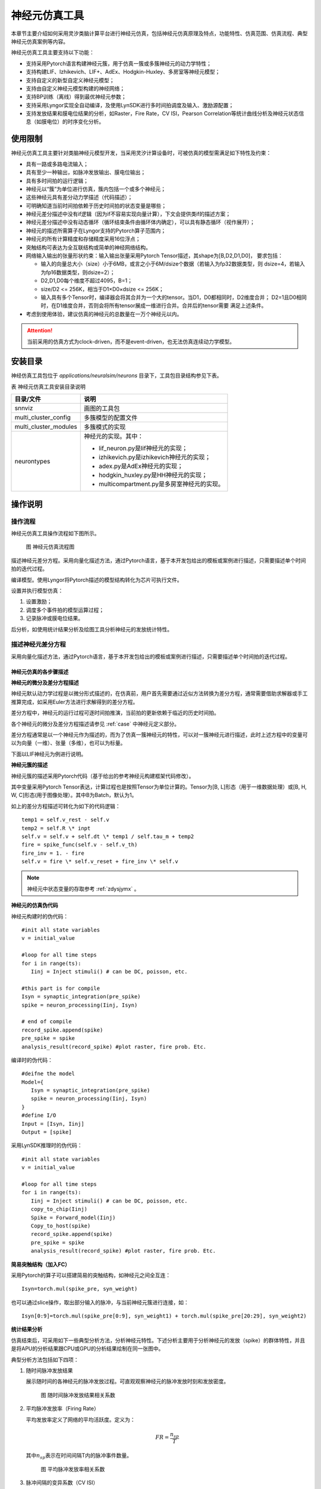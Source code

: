神经元仿真工具
=========================================================================================

本章节主要介绍如何采用灵汐类脑计算平台进行神经元仿真，包括神经元仿真原理及特点，功能特性、仿真范围、仿真流程、典型神经元仿真案例等内容。

神经元仿真工具主要支持以下功能：

- 支持采用Pytorch语言构建神经元簇，用于仿真一簇或多簇神经元的动力学特性；
- 支持构建LIF、Izhikevich、LIF+、AdEx、Hodgkin-Huxley、多房室等神经元模型；
- 支持自定义的新型自定义神经元模型；
- 支持由自定义神经元模型构建的神经网络；
- 支持BP训练（离线）得到最优神经元参数；
- 支持采用Lyngor实现全自动编译，及使用LynSDK进行多时间拍调度及输入、激励源配置；
- 支持发放结果和膜电位结果的分析，如Raster，Fire Rate，CV ISI，Pearson
  Correlation等统计曲线分析及神经元状态信息（如膜电位）的时序变化分析。

.. _limitation:

使用限制
----------------------------------------------------------------------------------------

神经元仿真工具主要针对类脑神经元模型开发，当采用灵汐计算设备时，可被仿真的模型需满足如下特性及约束：

- 具有一路或多路电流输入；
- 具有至少一种输出，如脉冲发放输出、膜电位输出；
- 具有多时间拍的运行逻辑；
- 神经元以“簇”为单位进行仿真，簇内包括一个或多个神经元；
- 这些神经元具有差分动力学描述（代码描述）；
- 可明确知道当前时间拍依赖于历史时间拍的状态变量是哪些；
- 神经元差分描述中没有if逻辑（因为if不容易实现向量计算），下文会提供类if的描述方案；
- 神经元差分描述中没有动态循环（循环结束条件由循环体内确定），可以具有静态循环（视作展开）；
- 神经元的描述所需算子在Lyngor支持的Pytorch算子范围内；
- 神经元的所有计算精度和存储精度采用16位浮点；
- 突触结构可表达为全互联结构或简单的神经网络结构。
- 网络输入输出的张量形状约束：输入输出张量采用Pytorch Tensor描述，其shape为[B,D2,D1,D0]，
  要求包括：

  - 输入的向量总大小（size）小于6MB，或言之小于6M/dsize个数据（若输入为fp32数据类型，则
    dsize=4，若输入为fp16数据类型，则dsize=2）；
  - D2,D1,D0每个维度不超过4095，B=1；
  - size/D2 <= 256K，相当于D1×D0×dsize <= 256K；
  - 输入具有多个Tensor时，编译器会将其合并为一个大的tensor。当D1，D0都相同时，D2维度合并；
    D2=1且D0相同时，在D1维度合并，否则会将所有tensor展成一维进行合并。合并后的tensor需要
    满足上述条件。

- 考虑到使用体验，建议仿真的神经元的总数量在一万个神经元以内。

.. attention::

   当前采用的仿真方式为clock-driven，而不是event-driven，也无法仿真连续动力学模型。

安装目录
----------------------------------------------------------------------------------------

神经仿真工具包位于 *applications/neuralsim/neurons* 目录下，工具包目录结构参见下表。

表 神经元仿真工具安装目录说明

+-----------------------+---------------------------------------------------+
| 目录/文件             | 说明                                              |
+=======================+===================================================+
| snnviz                | 画图的工具包                                      |
+-----------------------+---------------------------------------------------+
| multi_cluster_config  | 多簇模型的配置文件                                |
+-----------------------+---------------------------------------------------+
| multi_cluster_modules | 多簇模式的实现                                    |
+-----------------------+---------------------------------------------------+
| neurontypes           | 神经元的实现。其中：                              |
|                       |                                                   |
|                       | - lif_neuron.py是lif神经元的实现；                |
|                       | - izhikevich.py是izhikevich神经元的实现；         |
|                       | - adex.py是AdEx神经元的实现；                     |
|                       | - hodgkin_huxley.py是HH神经元的实现；             |
|                       | - multicompartment.py是多房室神经元的实现。       |
+-----------------------+---------------------------------------------------+

操作说明
--------------------------------------------------------------------------------

操作流程
~~~~~~~~~~~~~~~~~~~~~~~~~~~~~~~~~~~~~~~~~~~~~~~~~~~~~~~~~~~~~~~~~~~~~~~~~~~~~~~~

神经元仿真工具操作流程如下图所示。

.. figure:: _images/神经元仿真流程图.png
   :alt: 神经元仿真流程图
   :width: 30%

   图 神经元仿真流程图

描述神经元差分方程。采用向量化描述方法，通过Pytorch语言，基于本开发包给出的模板或案例进行描述，只需要描述单个时间拍的迭代过程。

编译模型。使用Lyngor将Pytorch描述的模型结构转化为芯片可执行文件。

设置并执行模型仿真：

1. 设置激励；
2. 调度多个事件拍的模型运算过程；
3. 记录脉冲或膜电位结果。

后分析，如使用统计结果分析及绘图工具分析神经元的发放统计特性。

描述神经元差分方程
~~~~~~~~~~~~~~~~~~~~~~~~~~~~~~~~~~~~~~~~~~~~~~~~~~~~~~~~~~~~~~~~~~~~~~~~~~~~~~~~

采用向量化描述方法，通过Pytorch语言，基于本开发包给出的模板或案例进行描述，只需要描述单个时间拍的迭代过程。

神经元仿真的各步骤描述
^^^^^^^^^^^^^^^^^^^^^^^^^^^^^^^^^^^^^^^^^^^^^^^^^^^^^^^^^^^^^^^^^^^^^^^^^^^^^^^^^

**神经元的微分及差分方程描述**

神经元默认动力学过程是以微分形式描述的，在仿真前，用户首先需要通过近似方法转换为差分方程，通常需要借助求解器或手工推算完成，如采用Euler方法进行求解得到的差分方程。

差分方程中，神经元的运行过程可逐时间拍推演，当前拍的更新依赖于临近的历史时间拍。

各个神经元的微分及差分方程描述请参见 :ref:`case` 中神经元定义部分。

差分方程通常是以一个神经元作为描述的，而为了仿真一簇神经元的特性，可以对一簇神经元进行描述，此时上述方程中的变量可以为向量（一维）、张量（多维），也可以为标量。

下面以LIF神经元为例进行说明。

**神经元簇的描述**

神经元簇的描述采用Pytorch代码（基于给出的参考神经元构建框架代码修改）。

其中变量采用Pytorch Tensor表达，计算过程也是按照Tensor为单位计算的。Tensor为[B, L]形态（用于一维数据处理）或[B, H, W, C]形态(用于图像处理）。其中B为Batch，默认为1。

如上的差分方程描述可转化为如下的代码逻辑：

::

   temp1 = self.v_rest - self.v
   temp2 = self.R \* inpt
   self.v = self.v + self.dt \* temp1 / self.tau_m + temp2
   fire = spike_func(self.v - self.v_th)
   fire_inv = 1. - fire
   self.v = fire \* self.v_reset + fire_inv \* self.v

.. note:: 
   
   神经元中状态变量的存取参考 :ref:`zdysjymx` 。

**神经元的仿真伪代码**

神经元构建时的伪代码：

::

   #init all state variables
   v = initial_value
   
   #loop for all time steps
   for i in range(ts):
      Iinj = Inject stimuli() # can be DC, poisson, etc.
   
   #this part is for compile
   Isyn = synaptic_integration(pre_spike)
   spike = neuron_processing(Iinj, Isyn)
   
   # end of compile
   record_spike.append(spike)
   pre_spike = spike
   analysis_result(record_spike) #plot raster, fire prob. Etc.

编译时的伪代码：

::

   #deifne the model
   Model={
      Isyn = synaptic_integration(pre_spike)
      spike = neuron_processing(Iinj, Isyn)
   }
   #define I/O
   Input = [Isyn, Iinj]
   Output = [spike]

采用LynSDK推理时的伪代码：

::

   #init all state variables
   v = initial_value
   
   #loop for all time steps
   for i in range(ts):
      Iinj = Inject stimuli() # can be DC, poisson, etc.
      copy_to_chip(Iinj)
      Spike = Forward_model(Iinj)
      Copy_to_host(spike)
      record_spike.append(spike)
      pre_spike = spike
      analysis_result(record_spike) #plot raster, fire prob. Etc.

**简易突触结构（加入FC）**

采用Pytorch的算子可以搭建简易的突触结构，如神经元之间全互连：

::
   
   Isyn=torch.mul(spike_pre, syn_weight)

也可以通过slice操作，取出部分输入的脉冲，与当前神经元簇进行连接，如：

::

   Isyn[0:9]=torch.mul(spike_pre[0:9], syn_weight1) + torch.mul(spike_pre[20:29], syn_weight2)

**统计结果分析**

仿真结束后，可采用如下一些典型分析方法，分析神经元特性。下述分析主要用于分析神经元的发放（spike）的群体特性，并且是将APU的分析结果跟CPU或GPU的分析结果绘制在同一张图中。

典型分析方法包括如下四项：

1. 随时间脉冲发放结果

   展示随时间的各神经元的脉冲发放过程。可直观观察神经元的脉冲发放时刻和发放密度。

   .. figure:: _images/随时间脉冲发放结果相关系数.png
      :alt: 随时间脉冲发放结果相关系数

      图 随时间脉冲发放结果相关系数

2. 平均脉冲发放率（Firing Rate）

   平均发放率定义了网络的平均活跃度。定义为：

   .. math:: FR = \frac{n_{sp}}{T}

   其中\ :math:`n_{sp}`\ 表示在时间间隔T内的脉冲事件数量。

   .. figure:: _images/平均脉冲发放率相关系数.png
      :alt: 平均脉冲发放率相关系数

      图 平均脉冲发放率相关系数

3. 脉冲间隔的变异系数（CV ISI）

   脉冲间隔的变异系数即脉冲时间间隔的标准差与均值的比值，此指标分析了脉冲的时间间隔特性。定义为：

   .. math:: CV = \frac{\sqrt{\frac{1}{n - 1}\sum_{i = 1}^{n}{({ISI}_{i} - \overline{ISI})}^{2}}}{\overline{ISI}}

   .. math:: {ISI}_{i} = t_{i + 1} - t_{i}

   .. math:: \overline{ISI} = \frac{1}{n}\sum_{i = 1}^{n}{ISI}_{i}

   其中n表示脉冲间隔\ :math:`{ISI}_{i}`\ 的数量，\ :math:`t_{i}`\ 表示某神经元发放的第i个脉冲的时间，\ :math:`\overline{ISI}`\ 表示\ :math:`\ ISI`\ 的均值。参考
   （Shinomoto et.al., 2003）。

   .. figure:: _images/CV_ISI相关系数.png
      :alt: CV ISI相关系数

      图 CV ISI相关系数

4. 皮尔逊相关系数（Pearson Correlation）分析

   皮尔逊相关系数定义了一个度量，量化了在定义仓位（bin）大小下两个仓位脉冲序列（i，j）的时间相关性。

   采用\ :math:`b_{i}`\ 表示脉冲序列，\ :math:`u_{i}`\ 表示其均值。脉冲序列\ :math:`b_{i}`\ 和\ :math:`j`\ 之间的相关系数表示为：

   .. math:: C\lbrack i,j\rbrack = \frac{{< b}_{i} - u_{i},b_{j} - u_{j} >}{\sqrt{{< b}_{i} - u_{i},b_{i} - u_{i} > \bullet {< b}_{j} - u_{j},b_{j} - u_{j} >}}

   其中，<,>表示点乘。例如对于长度N的脉冲序列，可以得到NxN的相关矩阵，用该矩阵非对角线元素的分布表示Pearson相关性。参考（Gruen, 2010）。

   .. figure:: _images/皮尔逊相关系数.png
      :alt: 皮尔逊相关系数

      图 皮尔逊相关系数

神经元模型代码构建的一些说明
^^^^^^^^^^^^^^^^^^^^^^^^^^^^^^^^^^^^^^^^^^^^^^^^^^^^^^^^^^^^^^^^^^^^^^^^^^^^^^^^^

典型神经元业务逻辑的表达方式包括：

**如何表示判断逻辑**

由于KA200采用基于Tensor的计算逻辑，因此判断逻辑是针对变量整体而非每个元素的。分为两种情况：

判断逻辑的条件为编译阶段的常量，如属性变量，比如：

::

   if self.on_apu:
      fire = ops.custom.cmpandfire(self.v.clone(), self.theta)
   else:
   v_ = self.v - self.theta
   fire = v_.gt(0.).float()

其中 ``self.on_apu`` 是一个开关属性。在编译时，开关属性已确定，Lyngor会按照此开关属性进行计算图构建并编译，即编译时只会编译这个属性开关（判断条件）为真的这个支路，而忽略掉属性开关不指向的其他支路。Lyngor可以支持此类编译。编译阶段，如果判断逻辑不明确，可以为标量或向量，如输入到神经元的变量：

::

   if(self.v - self.theta > 0.):
   self.v = self.v_0
   else:
   self.v = self.v.clone()

则需要改写为如下向量形式可完成编译：

::

   v_ = self.v - self.theta
   fire = v_.gt(0.).float()
   fire_inv = 1. - fire
   self.v = fire * self.v_0 + fire_inv * self.v.clone()

当 ``self.v`` 与 ``self.theta`` 维度不等时，支持自动广播成维度相等变量后，再进行计算。

**如何表示循环**

如果编译时循环条件已确定，该循环会被展开。例如：

::

   for i in range(3):
      layers.append(block(co, co, noise=noise))

会被展开为如下表达：

::

   layers.append(block(co, co, noise=noise))
   layers.append(block(co, co, noise=noise))
   layers.append(block(co, co, noise=noise))

循环条件是动态的情况，将于后续版本支持，当前不支持。

**效率优化方法**

神经元通常具有复位和decay计算，灵汐类脑计算芯片支持底层加速指令，例如当复位和衰减逻辑为如下表达时：

::

   V = (V>=Vth) ? Vreset: Vin
   V = alpha * V + beta

则通过如下自定义函数，可加速复位和衰减过程：

::

   V = ops.custom.resetwithdecay(V.clone(), Vth, Vreset, lpha, beta)

模型编译和推理
~~~~~~~~~~~~~~~~~~~~~~~~~~~~~~~~~~~~~~~~~~~~~~~~~~~~~~~~~~~~~~~~~~~~~~~~~~~~~~~~

编译和推理过程以及具体的代码实现流程参考 :ref:`build-and-install` ，但有一些地方需要注意：

先定义b,n,t,c,h,w，即测试数据的batch（对于APU推理来说，batch固定为1）。神经元规模限制说明参见 :ref:`limitation` 。

每个batch中样本的个数、每个样本的时间拍个数、以及每拍数据的c、h、w这三个维度数据的大小。

input_data = torch.randn(b,n,t,c,h,w)，即随机设置输入值。对于神经元来说，这些input是外部DC输入，如果要控制脉冲发放，可以尝试修改外部DC的值大大小。

.. _case:

典型案例
--------------------------------------------------------------------------------

LIF模型
~~~~~~~~~~~~~~~~~~~~~~~~~~~~~~~~~~~~~~~~~~~~~~~~~~~~~~~~~~~~~~~~~~~~~~~~~~~~~~~~

**使用场景**

LIF模型结构相对简单，使用场景最为广泛。除了一般的大脑模拟场景外，还多见于理论模型分析，多层SNN学习模型。LIF模型的缺陷在于，此模型过于线性，并缺少神经元中的细节。通常，不会使用一个单独的LIF模型，而是由LIF模型加一简单突触模型构成，我们将以LIF模型+电流输入+指数函数突触+白噪声这种常见的形式为例进行说明。

**模型变量和参数**

LIF模型的变量和参数：

.. csv-table:: 
    :header: 变量, 含义, 类型, 典型值, 常见范围, 常见初始化方法

    :math:`V_{m}` , 神经元膜电位, 状态值, -65, -80~-55, 均一初始化/均匀分布
    :math:`I_{tot}` , 输入电流, 瞬时值/由外界输入, 300, -1000~1000, 置0
    spike, 神经元是否发放脉冲, 瞬时值, 0/1, 0/1, 置0
    
.. csv-table:: 
    :header: 参数, 含义, 常见复用性, 典型值,  常见范围,常见初始化方法

    :math:`C_{m}` , 神经元电容, 组内共用, 250, 100~1000, 均一初始化
    :math:`g_{L}` , 漏电流电导, 组内共用, 25, 0~100, 均一初始化
    :math:`E_{L}` , 漏电流平衡电压, 组内共用, -65, -60~-80, 均一初始化
    :math:`V_{th}`, 发放阈值, 组内共用, -50, -40~-60, 均一初始化
    :math:`V_{reset}`, 发放后重置的电压值, 组内共用, -65, -60~-80, 均一初始化

**模型公式**

LIF模型可以表示为：

.. math:: C_{m}\frac{dV_{m}}{dt} = - g_{L}\left( V_{m} - E_{L} \right) + I_{tot}

.. math:: if{\ \ V}_{m} > V_{th},\ V_{m} = V_{reset}

在仿真前，用户首先需要通过近似方法转换为差分方程，如采用Euler方法进行求解得到的差分方程如下：

.. math:: V_{m} = V_{m} - g_{L}\left( V_{m} - E_{L} \right) \bullet dt/C_{m} + I_{tot} \bullet dt/C_{m}

即

.. math:: V_{m} = (1 - g_{L} \bullet dt/C_{m})V_{m} + E_{L} \bullet g_{L} \bullet dt/C_{m} + I_{tot} \bullet dt/C_{m}

即

.. math:: V_{m} = \alpha V_{m} + \beta + I_{e}

.. math:: if{\ \ V}_{m} > V_{th},\ V_{m} = V_{reset}

其中\ :math:`\alpha = 1 - g_{L} \bullet dt/C_{m}`\ ，代表乘性泄露系数，
\ :math:`\beta = E_{L} \bullet g_{L} \bullet dt/C_{m}`\ 代表加性泄露系数，
\ :math:`I_{e} = I_{tot} \bullet dt/C_{m}`\ 输入电流。

因此，给出的参考程序代码中，实际给定的输入参数为\ :math:`\alpha`\ ，
\ :math:`\beta`\ ，\ :math:`I_{e}`\ ，\ :math:`V_{reset}`\ （代码中命名为V_0），
\ :math:`V_{th}`\ （代码中命名为theta）及膜电位初始值v_init。

AdEx模型
~~~~~~~~~~~~~~~~~~~~~~~~~~~~~~~~~~~~~~~~~~~~~~~~~~~~~~~~~~~~~~~~~~~~~~~~~~~~~~~~

**使用场景**

AdEx模型的全称是adaptive exponential model，顾名思义，其在LIF模型的基础上加入了指数项，并增加了模型的适应性。这使得AdEx模型可以模拟更加丰富的放电行为，如下图所示。

.. figure:: _images/AdEx模型模拟放电示意图.png
   :alt: AdEx模型模拟放电示意图

   图 AdEx模型模拟放电示意图

**模型变量和参数**

各变量和参数的含义及取值如下：

.. csv-table:: 
    :header: 变量, 含义, 类型, 典型值, 常见范围, 常见初始化方法

    :math:`V_{m}` , 神经元膜电位, 状态值, -65, -80~-55, 均一初始化/均匀分布
    :math:`w` , 适应变量, 状态值, 0, 0~100, 均一初始化
    :math:`I` , 输入电流, 瞬时值/由外界输入, 10, 0~100, 置0

.. csv-table:: 
    :header: 参数, 含义, 常见复用性, 典型值, 常见范围, 常见初始化方法

    :math:`V_{rest}` , 静息态膜电位, 组内共用, -70, -75~-65, 均一初始化
    :math:`\mathrm{\Delta}` , 陡峭常数, 组内共用, 2, 1~10, 均一初始化
    :math:`R` , 电阻, 组内共用, 0.5, 0.1~1, 均一初始化
    :math:`V_{th}` , 放电阈值, 组内共用, -50, -50~0, 均一初始化
    :math:`V_{peak}` , 放电峰值, 组内共用, 35, 20~50, 均一初始化

**模型公式**

AdEx模型由两个微分方程构成，具体如下：

.. math:: \tau_{m}\frac{dV_{m}}{dt} = - \left( V_{m} - V_{rest} \right) + \mathrm{\Delta}exp\left( \frac{V_{m} - V_{th}}{\mathrm{\Delta}} \right) - Rw + RI

.. math:: \tau_{w}\frac{dw}{dt} = a\left( V_{m} - V_{rest} \right) - w

.. math:: ifV_{m} \geq V_{peak},\ V_{m} \leftarrow V_{reset},\ w \leftarrow w + b

采用Euler方法进行求解得到的差分方程如下：

.. math:: V_{m} = V_{m} + \frac{dt}{\tau_{m}}( - \left( V_{m} - V_{rest} \right) + \mathrm{\Delta}\exp\left( \frac{V_{m} - V_{th}}{\mathrm{\Delta}} \right) - Rw + RI

.. math:: w = w + \frac{dt}{\tau_{w}}(a\left( V_{m} - V_{rest} \right) - w)

.. math:: if{\ \ V}_{m} > V_{peak},\ V_{m} = V_{reset},\ w = w + b

Izhikevich模型
~~~~~~~~~~~~~~~~~~~~~~~~~~~~~~~~~~~~~~~~~~~~~~~~~~~~~~~~~~~~~~~~~~~~~~~~~~~~~~~~

**使用场景**

Izhikevich模型的计算相对简单，但引入了非线性，使得此模型相比LIF模型具有更丰富的动力学特性。在不同的参数下，可以表现多种脉冲时间响应特性。由此特性，此模型常用与对时间特性较为敏感的类脑模拟模型中，如研究大脑时间节律。

**模型变量和参数**

.. csv-table:: 
   :header: 变量, 含义, 类型, 典型值, 常见范围, 常见初始化方法

   :math:`V_{m}` , 神经元膜电位, 状态值, -65, -80~30, 均一初始化/均匀分布
   :math:`u` , 膜电压恢复变量, 状态值, 0, 0~10, 置0
   spike, 神经元是否发放脉冲, 瞬时值, 0/1, 0/1, 置0

.. csv-table:: 
   :header: 参数, 含义, 常见复用性, 典型值, 常见范围, 常见初始化方法

   a, 衰减常数, 组内复用, 0.02, 0.01~0.02, 均一初始化
   b, 恢复敏感性, 组内复用, 0.2, 0.2, 均一初始化
   c, 重置电压, 组内复用, -55, -55, 均一初始化
   d, 恢复常数, 组内复用, 2, 1~4, 均一初始化

**模型公式**

.. math:: \frac{dV_{m}}{dt} = 0.04V_{m}^{2} + 5V_{m} + 140 - u + I

.. math:: \frac{du}{dt} = a\left( bV_{m} - u \right)

.. math::

   \begin{equation}
   \text{if } V_{m} \geq 30, \text{ then} \begin{cases}
   V_{m} = c \\
   u = u + d
   \end{cases}
   \end{equation}

此处，\ :math:`0.04V_{m}^{2} + 5V_{m} + 140`\ 中的参数为实验拟合所得。

**差分形式：**

.. math:: u = u + \ a\left( bV_{m} - u \right)*\Delta t

.. math:: V_{m} = V_{m} + \left( 0.04V_{m}^{2} + 5V_{m} + 140 - u + I \right)*\Delta t

.. math::

   \begin{equation}
   \text{if } V_{m} \geq 30, \text{ then} \begin{cases}
   V_{m} = c \\
   u = u + d
   \end{cases}
   \end{equation}

多房室神经元模型
~~~~~~~~~~~~~~~~~~~~~~~~~~~~~~~~~~~~~~~~~~~~~~~~~~~~~~~~~~~~~~~~~~~~~~~~~~~~~~~~

**使用场景**

多房室神经元模型旨在模拟生物脑中神经元的真实形态，其包含多个树突，结构较为复杂，计算量较大，因此目前使用场景较少。通常，一个多房室神经元模型可以单独使用，用于研究单个神经元的特性，也可以用多个多房室模型组合成神经网络，用于研究神经环路的特性。一般来说，神经环路中的多房室神经元数量从几个到几千个不等。下面，我们将以单个多房室神经元模型这种常见的形式为例进行说明。

**模型示意图**

.. figure:: _images/多房室神经元模型.png
   :alt: 多房室神经元模型

   图 多房室神经元模型

**模型变量和参数**

多房室神经元模型的变量和参数（仅列出多房室神经元模型专用参数，其余未列出的与LIF模型和HH模型一致）：

.. csv-table:: 
   :header: 参数, 含义, 常见复用性, 精度需求, 典型值, 常见范围, 常见初始化方法

   :math:`R_{a}` , 轴向电阻率, 组内共用, FP32, 1, 0.1-100, 均一初始化
   :math:`d` , 房室直径, 每个房室是独立的, FP32, 1, 0.1-10, 均一初始化
   :math:`l` , 房室长度, 每个房室是独立的, FP32, 1, 0.1-1000, 均一初始化

**模型公式**

在多房室神经元模型中，神经元被切分成（离散化）很多个彼此相连的圆柱体（房室）。根据对神经元形态刻画的精细程度不同，房室的数量从2个到几千个不等，一般10个左右房室可以刻画神经元的基本形态。神经元形态刻画的精细程度还与信息传递的速度有关，比如A房室和B房室中间间隔了n个房室，则要经过n个时间步才能把信息从A房室传递到B房室，在实际计算中，如果时间步足够小（如0.01 ms），则上述时延对网络的影响是可以忽略不计的。

一般而言，神经元每个branch会有2个分岔，每个分岔上有1-5个房室。每个圆柱体都包含一个RC电路（可用LIF模型或者HH模型来模拟），如下图所示：

.. figure:: _images/多房室神经元模型1.png
   :alt: 多房室神经元模型

多房室神经元模型可以表示为：

.. math:: C_{m}\frac{dV_{s}}{dt} = - \sum_{}^{}I_{ion} - \sum_{i}^{}{g_{d_{i} \rightarrow s}\left( V_{s} - V_{d_{i}} \right)} - I_{syn} + \frac{I_{inj}}{\pi d_{s}l_{s}}

.. math:: C_{m}\frac{dV_{d_{j}}}{dt} = - \sum_{}^{}I_{ion} - g_{s \rightarrow d_{j}}\left( V_{d_{j}} - V_{s} \right) - \sum_{i}^{}{g_{d_{i} \rightarrow d_{j}}\left( V_{d_{j}} - V_{d_{i}} \right)} - I_{syn} + \frac{I_{inj}}{\pi d_{d_{j}}l_{d_{j}}}

在soma的膜电位计算中，\ :math:`V_{s}`\ 是soma的膜电位，\ :math:`\sum_{}^{}I_{ion}`\ 是房室中的离子通道产生的电流（即LIF模型中的\ :math:`g_{L}\left( V_{m} - E_{L} \right)`\ 和HH模型中的\ :math:`- g_{L}\left( V_{m} - E_{L} \right) - g_{Na}m^{3}h\left( V - E_{Na} \right) - g_{K}n^{4}\left( V - E_{k} \right)`\ ），
\ :math:`g_{d_{i} \rightarrow s}`\ 是与soma有连接的树突\ :math:`d_{i}`\ 与soma的连接电导，
\ :math:`V_{d_{i}}`\ 是树突\ :math:`d_{i}`\ 的膜电位，\ :math:`I_{syn}`\ 是突触电流，
\ :math:`I_{inj}`\ 是外部注入的电流（可以为白噪声、斜坡电流、恒定电流等多种形式），
\ :math:`d_{s}`\ 是soma房室的直径，\ :math:`l_{s}`\ 是soma房室的长度。

在树突的膜电位计算中，\ :math:`V_{d_{j}}`\ 是树突\ :math:`d_{j}`\ 的膜电位，
\ :math:`\sum_{}^{}I_{ion}`\ 是房室中的离子通道产生的电流（即LIF模型中的
\ :math:`g_{L}\left( V_{m} - E_{L} \right)`\ 和HH模型中的
\ :math:`- g_{L}\left( V_{m} - E_{L} \right) - g_{Na}m^{3}h\left( V - E_{Na} \right) - g_{K}n^{4}\left( V - E_{k} \right)`\ ），
\ :math:`g_{s \rightarrow d_{j}}`\ 是soma与树突\ :math:`d_{j}`\ 的连接电导（如果该树突与
soma不直接相连，则该项为0），\ :math:`g_{d_{i} \rightarrow d_{j}}`\ 是与树突\ :math:`d_{j}`\ 有连接的树突\ :math:`d_{i}`\ 与soma的连接电导，\ :math:`V_{d_{i}}`\ 是树突\ :math:`d_{i}`\ 的膜电位，\ :math:`I_{syn}`\ 是突触电流，\ :math:`I_{inj}`\ 是外部注入的电流（可以为白噪声、斜坡电流、恒定电流等多种形式），\ :math:`d_{d_{j}}`\ 是树突\ :math:`d_{j}`\ 房室的直径，
\ :math:`l_{d_{j}}`\ 是树突\ :math:`d_{j}`\ 房室的长度。

房室i对房室j的连接电导计算如下：

.. math:: g_{i \rightarrow j} = \frac{1}{2R_{a}\left( \frac{l_{i}}{{d_{i}}^{2}} + \frac{l_{j}}{{d_{j}}^{2}} \right)d_{j}l_{j}}

其中\ :math:`R_{a}`\ 是轴向电阻率。

Hodgkin-Huxley模型（HH_PSC_ALPHA）
~~~~~~~~~~~~~~~~~~~~~~~~~~~~~~~~~~~~~~~~~~~~~~~~~~~~~~~~~~~~~~~~~~~~~~~~~~~~~~~~

**使用场景**

HH模型中包括对多种离子通道的建模，其模型方程设计可以和通道蛋白的结构一一对应。在数学上，构成了一套特殊的动力系统，具有多种状态。HH模型的特点是：

- 具有丰富的阈值下动力学特征；
- 模拟了脉冲的形状和发放过程；
- 具有更好的生物可解释性。

这些特点，使得HH模型常用于更加注重分子生物学原理的大脑模拟模型中。如，新发现的某种蛋白，研究其对神经元活动的影响，可以构建以HH模型为基础神经元模型，研究其动力学特征。

.. attention::

   此模型目前处于实验版本阶段，由于芯片采用FP16精度，因此仿真精度有限，尚不能
   用于高精度仿真场合。

**模型示意图**

经典的HH模型包含一种钠离子通道和一种钾离子通道，示意图如下：

.. figure:: _images/HH模型计算流程示意图.png
   :alt: HH模型计算流程示意图

   图 HH模型计算流程示意图

**模型变量和参数**

.. csv-table:: 
   :header: 变量, 含义, 类型, 典型值, 常见范围, 常见初始化方法

   :math:`V_{m}` , 神经元膜电位, 状态值, -65, -80~-55, 均一初始化/均匀分布
   m, 钠离子通道蛋白1打开比率, 状态值, 0.1, 0~1（严格满足）, 均一初始化/置0
   :math:`\alpha_{m}` , 使m蛋白打开的速率, 瞬时值, 0.5,  0~20,置0
   :math:`\beta_{m}` , 使m蛋白关闭的速率, 瞬时值, 0.5, 0~100, 置0
   h, 钠离子通道蛋白2打开比率, 状态值, 0.1, 0~1（严格满足）, 均一初始化/置0
   :math:`\alpha_{h}` , 使h蛋白打开的速率, 瞬时值, 0.5, 0~100, 置0
   :math:`\beta_{h}` , 使h蛋白关闭的速率, 瞬时值, 0.5, 0~100, 置0
   n, 钾离子通道蛋白打开比率, 状态值, 0.1, 0~1（严格满足）, 均一初始化/置0
   :math:`\alpha_{n}` , 使n蛋白打开的速率, 瞬时值, 0.5, 0~100, 置0
   :math:`\beta_{nh}` , 使n蛋白关闭的速率, 瞬时值, 0.5, 0~100, 置0
   spike, 神经元是否发放脉冲, 瞬时值, 0/1, 0/1, 置0

.. csv-table:: 
   :header: 参数, 含义, 常见复用性, 典型值, 常见范围, 常见初始化方法

   :math:`C_{m}` , 神经元电容, 组内共用, 100, 此模型常用典型值, 均一初始化
   :math:`g_{L}` , 漏电流电导, 组内共用, 30, 此模型常用典型值, 均一初始化
   :math:`E_{L}` , 漏电流平衡电压, 组内共用, -54.4, 此模型常用典型值, 均一初始化
   :math:`g_{Na}` , 钠离子通道最大电导, 组内共用, 12000, 此模型常用典型值, 均一初始化
   :math:`E_{Na}` , 钠离子通道平衡电压, 组内共用, 50, 此模型常用典型值, 均一初始化
   :math:`g_{K}` , 钾离子通道最大电导, 组内共用, 3600, 此模型常用典型值, 均一初始化
   :math:`E_{K}` , 钾离子通道平衡电压, 组内共用, -77, 此模型常用典型值, 均一初始化

**模型公式**

.. math::

   \begin{array}{r}
   C_{m}\frac{dV_{m}}{dt} = - g_{L}\left( V_{m} - E_{L} \right) - g_{Na}m^{3}h\left( V - E_{Na} \right) - g_{K}n^{4}\left( V - E_{k} \right)
   \end{array}

.. math::

   \begin{array}{r}
   \frac{dm}{dt} = \alpha_{m}(1 - m) - \beta_{m}m
   \end{array}

.. math::

   \begin{array}{r}
   \alpha_{m} = 0.1\left( \frac{V_{m} + 40}{1 - \exp\left( - \left( V_{m} + 40 \right)\text{/10} \right)} \right)
   \end{array}

.. math::

   \begin{array}{r}
   \beta_{m} = 4\exp\left( - (V + 65)\text{/18} \right)
   \end{array}

.. math::

   \begin{array}{r}
   \frac{dh}{dt} = \alpha_{h}(1 - h) - \beta_{h}h
   \end{array}

.. math::

   \begin{array}{r}
   \alpha_{h} = 0.07\exp\left( - (V + 65)\text{/20} \right)
   \end{array}

.. math::

   \begin{array}{r}
   \beta_{h} = \frac{1}{\exp\left( - (V + 35)\text{/10} \right) + 1}
   \end{array}

.. math::

   \begin{array}{r}
   \frac{dn}{dt} = \alpha_{n}(1 - n) - \beta_{n}n
   \end{array}

.. math::

   \begin{array}{r}
   \alpha_{n} = 0.01\frac{V + 55}{1 - \exp\left( - (V + 55)\text{/10} \right)}
   \end{array}

.. math::

   \begin{array}{r}
   \beta_{n} = 0.125\exp\left( - (V + 65)\text{/80} \right)
   \end{array}

其中，exp为指数函数，其中的常数分别为，

.. math:: C_{m} = 100.0,E_{Na} = 50,E_{k} = - 77,E_{L} = - 54.4

.. math:: g_{Na} = 12000,g_{K} = 3600,g_{L} = 30

上述常数均为常用单位制下的数值，可以直接带入，不需要单位转换。

此模型较为复杂，大致可以分为三部分：

- 膜电位方程，包括式（1）；
- 钠离子通道方程，包括式（2-7），其中m,h为受膜电压影响调控的变量；
- 钾离子通道方程，包括式（8-10），其中n为受膜电压调控的变量。

模型微分方程转差分方程的近似求解方式采用RKF45。模型的参考模型为Nest simulator的HH_PSC_ALPHA模型。

多簇模型
~~~~~~~~~~~~~~~~~~~~~~~~~~~~~~~~~~~~~~~~~~~~~~~~~~~~~~~~~~~~~~~~~~~~~~~~~~~~~~~~

**模型示意图**

多簇模型即多簇回环网络，其中互联部分只支持全连接或一对一连接，每对神经元簇间的连接的所有突触具有统一延迟，其取值为1到50（目前均为1）。下图为3个神经元簇组成的resevoir network，图中有两个兴奋神经元簇E1、E2，以及一个抑制神经元簇I1，其中E1与I1相互互联（全连接），E1输出给E2，E1和I1具有自连接（全连接）。

.. figure:: _images/多簇模型网络拓扑结构示意图.png
   :alt: 多簇模型网络拓扑结构示意图

   图 多簇模型网络拓扑结构示意图

**模型变量和参数**

神经元簇的类型可以不相同，比如可以是LIF神经元或者Izhikevich神经元等，这里实现的是LIF神经元，下面对LIF神经元的变量和参数进行说明。

.. csv-table:: 
   :header: 变量, 含义, 类型, 典型值, 常见范围, 常见初始化方法

   :math:`V_{m}` , 神经元膜电位, 状态值, -65, -80~55, 均一初始化/均匀分布
   :math:`I_{tot}` , 输入电流, 瞬时值/由外界输入, 300, -1000~1000, 置0
   spike, 神经元是否发放脉冲, 瞬时值, 0/1, 0/1, 置0

.. csv-table:: 
   :header: 参数, 含义, 常见复用性, 典型值, 常见范围, 常见初始化方法

   decay, 泄露系数, 簇内共用, 0.8, 0~1, 均一初始化
   :math:`V_{th}`, 发放阈值, 簇内共用, -50, -40~60, 均一初始化
   :math:`V_{reset}`, 发放后重置的电压值, 簇内共用, -65, -60~80, 均一初始化

**使用说明**

多簇模型的网络结构通过配置文件来进行构造，配置文件为 *multi_cluster_config*目录下的 *multicluster_configure.json* 文件，程序会默认读取此文件里的配置构造网络，如需使用其他配置，可以按照需求修改其内容，或者将此目录下预置的配置文件的内容拷贝到此文件中。

下面对配置文件的内容和预置的配置文件进行说明。

**配置文件说明**

配置文件包含的信息说明如下：

::

   {
      "task": "multi_cluster", # 任务名称
      "version": "0.0.1", # 配置文件版本号
      "population": [ # 神经元簇的配置信息
         { # 神经元簇0的配置信息
            "neuron_index": [ # 神经元id，全局唯一，从1开始
               1,
               40
            ],
            "params": { # 神经元参数和变量初始值
               "V_th": -50.0,
               "V_reset": -65.0,
               "V_m": 20.0,
               "decay": 0.8
            },
            "neuron_number": 40, # 神经元数量
            "neuron_type": "lif", # 神经元类型，只用于标识此神经元簇中的神经元类型，无其他功能
            "ex_inh_type": "excitatory" # 神经元簇的类型，可以为"excitatory"或"inhibition"
         },
         ...
      ],
      "projection": [ # 突触的配置信息
         { # 突触0的配置信息
            "proj": "0_0", #突触连接的前后神经元簇id，对应神经元簇list中的index，从0开始
            "sparse_ratio": 0.6 # 突触连接权重矩阵的稀疏率，取值范围为(0,1]
         },
         ...
      ]
   }

需要说明的是，当前版本的多簇模型的配置有如下限制：

- 所有神经元簇中的神经元数量需完全相同；
- 某个特定神经元簇中的神经元参数需完全相同；
- 如果神经元簇中神经元数量为1，则"neuron_index"对应的list仍然需要填写两个
  数字，只是这时两个数字是相同的，可参考 *multi_cluster_config* 目录下的
  *multicluster_configure_4pop_1_12proj_param1.json* 或
  *multicluster_configure_4pop_1_12proj_param2.json* 。

**预置的配置文件**

*multi_cluster_config* 目录下提供了预置的配置文件，方面快速使用，预置的配置
文件名称中除了multicluster_configure外，还包含四部分信息，不同部分信息用下
划线 ``_`` 连接：

- 神经元簇数量
- 神经元簇中神经元的数量
- 突触数量
- 神经元参数类型

例如multicluster_configure_4pop_1_12proj_param1.json：

- ``4pop`` 指多簇网络的神经元簇数量为4；
- ``1`` 代表每个population的神经元数量为1；
- ``12proj`` 代表此多簇网络有12个突触连接（包括神经元簇自己与自己的连接）；
- ``param2`` 表示第二套lif神经元参数，目前预置配置文件提供了两套lif神经元参数，
  分别用param1和param2来区分。

**多簇模型的平均脉冲发放率示例**

此小节采用一个示例，对多簇模型运行结果的平均发放率进行说明。示例使用预置的配置文件 *multicluster_configure_4pop_40_12proj_param2.json* ， *projection.py* 中神经元簇的连接权重矩阵均采用[0,1）区间均匀分布的随机数进行填充，兴奋的神经元簇的连接权重矩阵与抑制的神经元簇的连接矩阵的平均数值为1：-4，如下代码段所示：

.. figure:: _images/多簇模型的平均脉冲发放率示例代码段.png
   :alt: 多簇模型的平均脉冲发放率示例代码段

并且仿真10000拍的多簇模型的平均脉冲发放率如下图所示：

.. figure:: _images/多簇模型网络的平均脉冲发放率.png
   :alt: 多簇模型网络的平均脉冲发放率

   图 多簇模型网络的平均脉冲发放率

多簇模型+STDP
~~~~~~~~~~~~~~~~~~~~~~~~~~~~~~~~~~~~~~~~~~~~~~~~~~~~~~~~~~~~~~~~~~~~~~~~~~~~~~~~

**案例说明**

该案例演示了两个神经元簇之间的权重通过STDP进行更新的规则。STDP(Spike-Timing-Dependent
Plasticity,脉冲时间依赖可塑性)是基于突触前后脉冲发放时间的学习规则。STDP机制描述如下：在一定时间内，若突触前神经元发放脉冲后突触后神经元也发放了脉冲，则认为两个脉冲的触发有因果关系，他们之间的突触连接会增强，增强的程度与两者的时间差有关。相反，若突触前神经元在后神经元之后发放脉冲，则认为二者没有因果关系，突触连接会减弱。

两个神经元簇均为兴奋性，两个簇之间单向全连接，前簇包含一个神经元，后簇包含100个神经元，突触连接随机初始化。设置神经元参数和外部DC源，使得前簇的神经元在第50拍发放脉冲，后簇的100个神经元依次在第1拍到第100拍发放脉冲。记录100条突触连接的权重变化值，绘制曲线。

**使用说明**

多簇模型+STDP的网络结构通过配置文件来进行构造，配置文件为 *multi_cluster_config* 目录下的 *stdp.json* 文件， *test_stdp.py* 程序会默认读取此文件里的配置构造网络。

下面对配置文件的内容和预置的配置文件进行说明。

**配置文件说明**

::

   {

   "task": "multi_cluster_stdp",
      "version": "0.0.1",
      "population": [
          {
            "neuron_index": [
               1,
               1
            ],
            "params": {
               "V_th": -0.5,
               "V_reset": -65.0,
               "V_m": -65.0,
               "decay": 0.99
            },
            "neuron_number": 1,
            "neuron_type": "lif",
            "ex_inh_type": "excitatory"
         },
         {
            "neuron_index": [
               2,
               101
            ],
            "params": {
               "V_th": -0.5,
               "V_reset": -65.0,
               "V_m": -65.0,
               "decay": 0.99
            },
            "neuron_number":100,
            "neuron_type": "lif",
            "ex_inh_type": "excitatory"
         }
      ],
      "projection": [
         {
            "proj": "0_1",
            "sparse_ratio": 1.0,
            "learning": "True"
         }
      ]
   }

其中，神经元的阈值均为-0.5，阈值较大使得每个神经元在dc源下只发放一次脉冲。Projection中设置sparse_ratio为1.0，即突触前1个神经元跟突触后100个神经元进行全连接。“learning”设置为True，表示可学习状态，即通过STDP对连接权重进行调整更新。

**STDP配置说明**

STDP设置权重增加和权重减少的学习的率均为0.01，trace的更新方式为非additive方式，即有脉冲的时候，trace增加一点，否则维持不变。

**结果展示**

模型仿真过程中，保存每一条突触连接的权重变化量，最后取出变化量中非0的值，绘制变化量随delta_t的变化曲线图。Delta_t为突触后脉冲发放的时间-突触前脉冲发放的时间。绘制的图如下图所示：

.. figure:: _images/Delta_t为突触后脉冲发放的时间-突触前脉冲发放的时间.png
   :alt: Delta_t为突触后脉冲发放的时间-突触前脉冲发放的时间
   
   图 Delta_t为突触后脉冲发放的时间-突触前脉冲发放的时间

